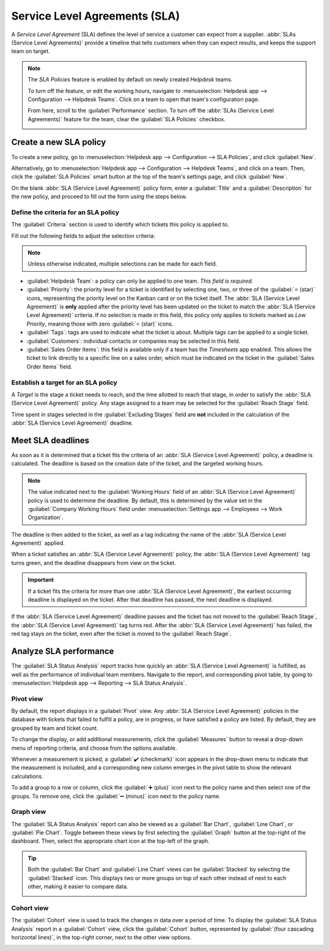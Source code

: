 ==============================
Service Level Agreements (SLA)
==============================

A *Service Level Agreement* (SLA) defines the level of service a customer can expect from a
supplier. :abbr:`SLAs (Service Level Agreements)` provide a timeline that tells customers when they
can expect results, and keeps the support team on target.

.. note::
   The *SLA Policies* feature is enabled by default on newly created *Helpdesk* teams.

   To turn off the feature, or edit the working hours, navigate to :menuselection:`Helpdesk app -->
   Configuration --> Helpdesk Teams`. Click on a team to open that team's configuration page.

   From here, scroll to the :guilabel:`Performance` section. To turn off the :abbr:`SLAs (Service
   Level Agreements)` feature for the team, clear the :guilabel:`SLA Policies` checkbox.

   .. image:: sla/sla-enable.png
      :align: center
      :alt: View of a team page in Helpdesk focusing on the SLA Policies setting.

Create a new SLA policy
=======================

To create a new policy, go to :menuselection:`Helpdesk app --> Configuration --> SLA Policies`, and
click :guilabel:`New`.

Alternatively, go to :menuselection:`Helpdesk app --> Configuration --> Helpdesk Teams`, and click
on a team. Then, click the :guilabel:`SLA Policies` smart button at the top of the team's settings
page, and click :guilabel:`New`.

On the blank :abbr:`SLA (Service Level Agreement)` policy form, enter a :guilabel:`Title` and a
:guilabel:`Description` for the new policy, and proceed to fill out the form using the steps below.

Define the criteria for an SLA policy
-------------------------------------

The :guilabel:`Criteria` section is used to identify which tickets this policy is applied to.

Fill out the following fields to adjust the selection criteria:

.. note::
   Unless otherwise indicated, multiple selections can be made for each field.

- :guilabel:`Helpdesk Team`: a policy can only be applied to one team. *This field is required.*
- :guilabel:`Priority`: the priority level for a ticket is identified by selecting one, two, or
  three of the :guilabel:`⭐ (star)` icons, representing the priority level on the Kanban card or on
  the ticket itself. The :abbr:`SLA (Service Level Agreement)` is **only** applied after the
  priority level has been updated on the ticket to match the :abbr:`SLA (Service Level Agreement)`
  criteria. If no selection is made in this field, this policy only applies to tickets marked as
  `Low Priority`, meaning those with zero :guilabel:`⭐ (star)` icons.
- :guilabel:`Tags`: tags are used to indicate what the ticket is about. Multiple tags can be applied
  to a single ticket.
- :guilabel:`Customers`: individual contacts or companies may be selected in this field.
- :guilabel:`Sales Order Items`: this field is available only if a team has the *Timesheets* app
  enabled. This allows the ticket to link directly to a specific line on a sales order, which must
  be indicated on the ticket in the :guilabel:`Sales Order Items` field.

.. example::
   A support team needs to address urgent issues for VIP customers within one business day.

   The new policy, titled `8 Hours to close`, is assigned to the `VIP Support` team. It **only**
   applies to tickets that are assigned three :guilabel:`⭐ (star)` icons, which equates to an
   `Urgent` priority level.

   At the same time, the tickets can be related to multiple issues, so the policy applies to tickets
   with `Repair`, `Service`, or `Emergency` tags.

   .. image:: sla/sla-create-new.png
      :align: center
      :alt: View of a new SLA policy record with all the relevant information entered.

Establish a target for an SLA policy
------------------------------------

A *Target* is the stage a ticket needs to reach, and the time allotted to reach that stage, in order
to satisfy the :abbr:`SLA (Service Level Agreement)` policy. Any stage assigned to a team may be
selected for the :guilabel:`Reach Stage` field.

Time spent in stages selected in the :guilabel:`Excluding Stages` field are **not** included in the
calculation of the :abbr:`SLA (Service Level Agreement)` deadline.

.. example::
   An :abbr:`SLA (Service Level Agreement)` titled `8 Hours to Close` tracks the working time before
   a ticket is completed, and would have `Solved` as the :guilabel:`Reach Stage`. Simultaneously, an
   :abbr:`SLA (Service Level Agreement)` titled `2 Days to Start` tracks the working time before
   work on a ticket has begun, and would have `In Progress` as the :guilabel:`Reach Stage`.

Meet SLA deadlines
==================

As soon as it is determined that a ticket fits the criteria of an :abbr:`SLA (Service Level
Agreement)` policy, a deadline is calculated. The deadline is based on the creation date of the
ticket, and the targeted working hours.

.. note::
   The value indicated next to the :guilabel:`Working Hours` field of an :abbr:`SLA (Service Level
   Agreement)` policy is used to determine the deadline. By default, this is determined by the value
   set in the :guilabel:`Company Working Hours` field under :menuselection:`Settings app -->
   Employees --> Work Organization`.

The deadline is then added to the ticket, as well as a tag indicating the name of the :abbr:`SLA
(Service Level Agreement)` applied.

.. image:: sla/sla-open-deadline.png
   :align: center
   :alt: View of a ticket's form emphasizing an open SLA deadline on a ticket in Odoo Helpdesk.

When a ticket satisfies an :abbr:`SLA (Service Level Agreement)` policy, the :abbr:`SLA (Service
Level Agreement)` tag turns green, and the deadline disappears from view on the ticket.

.. image:: sla/sla-deadline.png
   :align: center
   :alt: View of a ticket's form emphasizing a satisfied SLA in Odoo Helpdesk.

.. important::
   If a ticket fits the criteria for more than one :abbr:`SLA (Service Level Agreement)`, the
   earliest occurring deadline is displayed on the ticket. After that deadline has passed, the next
   deadline is displayed.

If the :abbr:`SLA (Service Level Agreement)` deadline passes and the ticket has not moved to the
:guilabel:`Reach Stage`, the :abbr:`SLA (Service Level Agreement)` tag turns red. After the
:abbr:`SLA (Service Level Agreement)` has failed, the red tag stays on the ticket, even after the
ticket is moved to the :guilabel:`Reach Stage`.

.. image:: sla/sla-passing-failing.png
   :align: center
   :alt: View of a ticket's form with a failing and passing SLA in Odoo Helpdesk.

Analyze SLA performance
=======================

The :guilabel:`SLA Status Analysis` report tracks how quickly an :abbr:`SLA (Service Level
Agreement)` is fulfilled, as well as the performance of individual team members. Navigate to the
report, and corresponding pivot table, by going to :menuselection:`Helpdesk app --> Reporting -->
SLA Status Analysis`.

Pivot view
----------

By default, the report displays in a :guilabel:`Pivot` view. Any :abbr:`SLA (Service Level
Agreement)` policies in the database with tickets that failed to fulfill a policy, are in progress,
or have satisfied a policy are listed. By default, they are grouped by team and ticket count.

.. image:: sla/sla-status-analysis.png
   :align: center
   :alt: View of the SLA status analysis report in Odoo Helpdesk.

To change the display, or add additional measurements, click the :guilabel:`Measures` button to
reveal a drop-down menu of reporting criteria, and choose from the options available.

Whenever a measurement is picked, a :guilabel:`✔️ (checkmark)` icon appears in the drop-down menu to
indicate that the measurement is included, and a corresponding new column emerges in the pivot table
to show the relevant calculations.

.. image:: sla/sla-pivot-measures.png
   :align: center
   :alt: View of the available measures in the SLA status analysis report.

To add a group to a row or column, click the :guilabel:`➕ (plus)` icon next to the policy name and
then select one of the groups. To remove one, click the :guilabel:`➖ (minus)` icon next to the
policy name.

.. image:: sla/sla-pivot-groups.png
   :align: center
   :alt: View of the available group by options in the SLA status analysis report.

Graph view
----------

The :guilabel:`SLA Status Analysis` report can also be viewed as a :guilabel:`Bar Chart`,
:guilabel:`Line Chart`, or :guilabel:`Pie Chart`. Toggle between these views by first selecting the
:guilabel:`Graph` button at the top-right of the dashboard. Then, select the appropriate chart icon
at the top-left of the graph.

.. tabs::

   .. tab:: Bar Chart

       .. image:: sla/sla-report-bar.png
          :align: center
          :alt: View of the SLA status analysis report in bar view.

   .. tab:: Line Chart

       .. image:: sla/sla-report-line.png
          :align: center
          :alt: View of the SLA status analysis report in line view.

   .. tab:: Pie Chart

       .. image:: sla/sla-report-pie.png
          :align: center
          :alt: View of the SLA status analysis report in pie chart view.

.. tip::
   Both the :guilabel:`Bar Chart` and :guilabel:`Line Chart` views can be :guilabel:`Stacked` by
   selecting the :guilabel:`Stacked` icon. This displays two or more groups on top of each other
   instead of next to each other, making it easier to compare data.

   .. image:: sla/sla-report-stacked.png
      :align: center
      :alt: View of the SLA status analysis report in bar view, stacked.

Cohort view
-----------

The :guilabel:`Cohort` view is used to track the changes in data over a period of time. To display
the :guilabel:`SLA Status Analysis` report in a :guilabel:`Cohort` view, click the
:guilabel:`Cohort` button, represented by :guilabel:`(four cascading horizontal lines)`, in the
top-right corner, next to the other view options.

.. image:: sla/sla-report-cohort.png
   :align: center
   :alt: View of the SLA status analysis report in cohort view.

.. seealso::
   - :ref:`Reporting views <reporting/views>`
   - :doc:`Allow customers to close their tickets
     </applications/services/helpdesk/advanced/close_tickets>`
